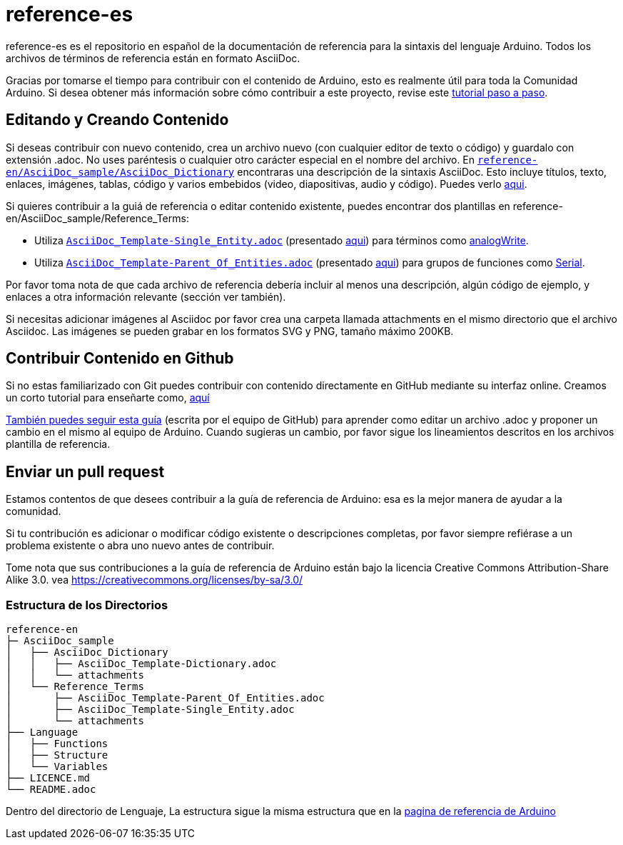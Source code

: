 = reference-es

reference-es es el repositorio en español de la documentación de referencia para la sintaxis del lenguaje Arduino. Todos los archivos de términos de referencia están en formato AsciiDoc.

Gracias por tomarse el tiempo para contribuir con el contenido de Arduino, esto es realmente útil para toda la Comunidad Arduino. Si desea obtener más información sobre cómo contribuir a este proyecto, revise este https://create.arduino.cc/projecthub/Arduino_Genuino/contribute-to-the-arduino-reference-af7c37[tutorial paso a paso].

== Editando y Creando Contenido

Si deseas contribuir con nuevo contenido, crea un archivo nuevo (con cualquier editor de texto o código) y guardalo con extensión .adoc. No uses paréntesis o cualquier otro carácter especial en el nombre del archivo.  
En https://raw.githubusercontent.com/arduino/reference-en/master/AsciiDoc_sample/AsciiDoc_Dictionary/AsciiDoc_Template-Dictionary.adoc[`reference-en/AsciiDoc_sample/AsciiDoc_Dictionary`] encontraras una descripción de la sintaxis AsciiDoc. Esto incluye títulos, texto, enlaces, imágenes, tablas, código y varios embebidos (video, diapositivas, audio y código). Puedes verlo https://https://www.arduino.cc/reference/en/asciidoc_sample/asciidoc_dictionary/asciidoc_template-dictionary/[aqui].

Si quieres contribuir a la guiá de referencia o editar contenido existente, puedes encontrar dos plantillas en reference-en/AsciiDoc_sample/Reference_Terms:

* Utiliza https://raw.githubusercontent.com/arduino/reference-en/master/AsciiDoc_sample/Reference_Terms/AsciiDoc_Template-Single_Entity.adoc[`AsciiDoc_Template-Single_Entity.adoc`] (presentado https://https://www.arduino.cc/reference/en/asciidoc_sample/reference_terms/asciidoc_template-single_entity/[aqui]) para términos como link:http://arduino.cc/en/Reference/AnalogWrite[analogWrite].
* Utiliza https://raw.githubusercontent.com/arduino/reference-en/master/AsciiDoc_sample/Reference_Terms/AsciiDoc_Template-Parent_Of_Entities.adoc[`AsciiDoc_Template-Parent_Of_Entities.adoc`] (presentado https://https://www.arduino.cc/reference/en/asciidoc_sample/reference_terms/asciidoc_template-parent_of_entities/[aqui]) para grupos de funciones como link:http://arduino.cc/en/Reference/Serial[Serial].

Por favor toma nota de que cada archivo de referencia debería incluir al menos una descripción, algún código de ejemplo, y enlaces a otra información relevante (sección ver también).

Si necesitas adicionar imágenes al Asciidoc por favor crea una carpeta llamada attachments en el mismo directorio que el archivo Asciidoc. Las imágenes se pueden grabar en los formatos SVG y PNG, tamaño máximo 200KB.

== Contribuir Contenido en Github

Si no estas familiarizado con Git puedes contribuir con contenido directamente en GitHub mediante su interfaz online. Creamos un corto tutorial para enseñarte como, https://create.arduino.cc/projecthub/Arduino_Genuino/contribute-to-the-arduino-reference-af7c37[aquí]

link:https://help.github.com/articles/editing-files-in-another-user-s-repository/[También puedes seguir esta guía] (escrita por el equipo de GitHub) para aprender como editar un archivo .adoc y proponer un cambio en el mismo al equipo de Arduino.  
Cuando sugieras un cambio, por favor sigue los lineamientos descritos en los archivos plantilla de referencia.


== Enviar un pull request

Estamos contentos de que desees contribuir a la guía de referencia de Arduino: esa es la mejor manera de ayudar a la comunidad.

Si tu contribución es adicionar o modificar código existente o descripciones completas, por favor siempre refiérase a un problema existente o abra uno nuevo antes de contribuir. 

Tome nota que sus contribuciones a la guía de referencia de Arduino están bajo la licencia Creative Commons Attribution-Share Alike 3.0. vea https://creativecommons.org/licenses/by-sa/3.0/


=== Estructura de los Directorios

[source]
----
reference-en
├─ AsciiDoc_sample
│   ├── AsciiDoc_Dictionary
│   │   ├── AsciiDoc_Template-Dictionary.adoc
│   │   └── attachments
│   └── Reference_Terms
│       ├── AsciiDoc_Template-Parent_Of_Entities.adoc
│       ├── AsciiDoc_Template-Single_Entity.adoc
│       └── attachments
├── Language
│   ├── Functions
│   ├── Structure
│   └── Variables
├── LICENCE.md
└── README.adoc

----

Dentro del directorio de Lenguaje, La estructura sigue la misma estructura que en la  link:https://www.arduino.cc/reference/en[pagina de referencia de Arduino]
